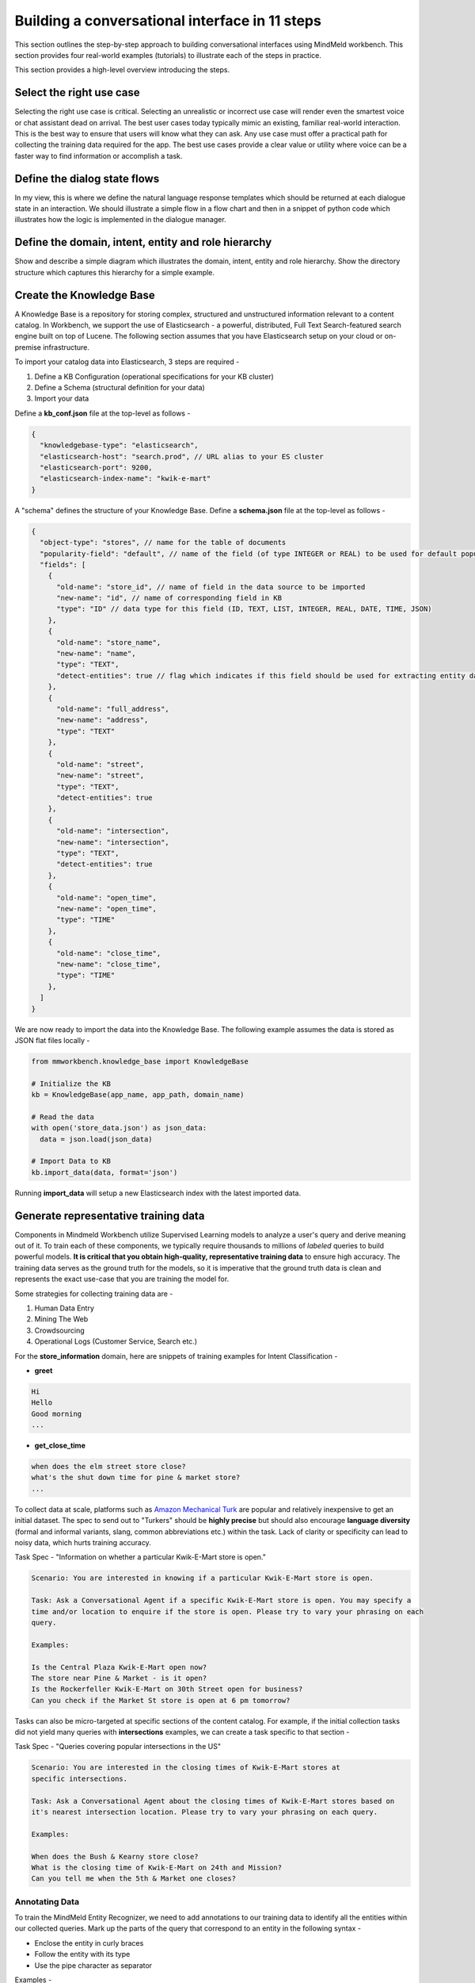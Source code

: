 Building a conversational interface in 11 steps
===============================================

This section outlines the step-by-step approach to building conversational interfaces using MindMeld workbench. This section provides four real-world examples (tutorials) to illustrate each of the steps in practice.


This section provides a high-level overview introducing the steps.

Select the right use case
-------------------------
Selecting the right use case is critical. Selecting an unrealistic or incorrect use case will render even the smartest voice or chat assistant dead on arrival. 
The best user cases today typically mimic an existing, familiar real-world interaction. This is the best way to ensure that users will know what they can ask.
Any use case must offer a practical path for collecting the training data required for the app.
The best use cases provide a clear value or utility where voice can be a faster way to find information or accomplish a task.

Define the dialog state flows
-----------------------------
In my view, this is where we define the natural language response templates which should be returned at each dialogue state in an interaction. We should illustrate a simple flow in a flow chart and then in a snippet of python code which illustrates how the logic is implemented in the dialogue manager.

Define the domain, intent, entity and role hierarchy
----------------------------------------------------
Show and describe a simple diagram which illustrates the domain, intent, entity and role hierarchy.  Show the directory structure which captures this hierarchy for a simple example.

Create the Knowledge Base
-------------------------
A Knowledge Base is a repository for storing complex, structured and unstructured information relevant to a content catalog. In Workbench, we support the use of Elasticsearch - a powerful, distributed, Full Text Search-featured search engine built on top of Lucene. The following section assumes that you have Elasticsearch setup on your cloud or on-premise infrastructure.

To import your catalog data into Elasticsearch, 3 steps are required -

#. Define a KB Configuration (operational specifications for your KB cluster)
#. Define a Schema (structural definition for your data)
#. Import your data

Define a **kb_conf.json** file at the top-level as follows -

.. code-block:: javascript

  {
    "knowledgebase-type": "elasticsearch",
    "elasticsearch-host": "search.prod", // URL alias to your ES cluster
    "elasticsearch-port": 9200,
    "elasticsearch-index-name": "kwik-e-mart"
  }

A "schema" defines the structure of your Knowledge Base. Define a **schema.json** file at the top-level as follows -

.. code-block:: javascript

  {
    "object-type": "stores", // name for the table of documents
    "popularity-field": "default", // name of the field (of type INTEGER or REAL) to be used for default popularity ranking
    "fields": [
      {
        "old-name": "store_id", // name of field in the data source to be imported
        "new-name": "id", // name of corresponding field in KB
        "type": "ID" // data type for this field (ID, TEXT, LIST, INTEGER, REAL, DATE, TIME, JSON)
      },
      {
        "old-name": "store_name",
        "new-name": "name",
        "type": "TEXT",
        "detect-entities": true // flag which indicates if this field should be used for extracting entity data files
      },
      {
        "old-name": "full_address",
        "new-name": "address",
        "type": "TEXT"
      },
      {
        "old-name": "street",
        "new-name": "street",
        "type": "TEXT",
        "detect-entities": true
      },
      {
        "old-name": "intersection",
        "new-name": "intersection",
        "type": "TEXT",
        "detect-entities": true
      },
      {
        "old-name": "open_time",
        "new-name": "open_time",
        "type": "TIME"
      },
      {
        "old-name": "close_time",
        "new-name": "close_time",
        "type": "TIME"
      },
    ]
  }

We are now ready to import the data into the Knowledge Base. The following example assumes the data is stored as JSON flat files locally -

.. code-block:: python

  from mmworkbench.knowledge_base import KnowledgeBase

  # Initialize the KB
  kb = KnowledgeBase(app_name, app_path, domain_name)

  # Read the data
  with open('store_data.json') as json_data:
    data = json.load(json_data)

  # Import Data to KB
  kb.import_data(data, format='json')

Running **import_data** will setup a new Elasticsearch index with the latest imported data.


Generate representative training data
-------------------------------------
Components in Mindmeld Workbench utilize Supervised Learning models to analyze a user's query and derive meaning out of it. To train each of these components, we typically require thousands to millions of *labeled* queries to build powerful models. **It is critical that you obtain high-quality, representative training data** to ensure high accuracy. The training data serves as the ground truth for the models, so it is imperative that the ground truth data is clean and represents the exact use-case that you are training the model for.

Some strategies for collecting training data are -

#. Human Data Entry
#. Mining The Web
#. Crowdsourcing
#. Operational Logs (Customer Service, Search etc.)

For the **store_information** domain, here are snippets of training examples for Intent Classification -

* **greet**

.. code-block:: text

  Hi
  Hello
  Good morning
  ...

* **get_close_time**

.. code-block:: text

  when does the elm street store close?
  what's the shut down time for pine & market store?
  ...

.. _Amazon Mechanical Turk: https://www.mturk.com

To collect data at scale, platforms such as `Amazon Mechanical Turk`_ are popular and relatively inexpensive to get an initial dataset. The spec to send out to "Turkers" should be **highly precise** but should also encourage **language diversity** (formal and informal variants, slang, common abbreviations etc.) within the task. Lack of clarity or specificity can lead to noisy data, which hurts training accuracy.

.. raw:: html

    <style> .green {color:green} </style>

.. role:: green

Task Spec - :green:`"Information on whether a particular Kwik-E-Mart store is open."`

.. code-block:: text

  Scenario: You are interested in knowing if a particular Kwik-E-Mart store is open.

  Task: Ask a Conversational Agent if a specific Kwik-E-Mart store is open. You may specify a 
  time and/or location to enquire if the store is open. Please try to vary your phrasing on each
  query.

  Examples:

  Is the Central Plaza Kwik-E-Mart open now?
  The store near Pine & Market - is it open?
  Is the Rockerfeller Kwik-E-Mart on 30th Street open for business?
  Can you check if the Market St store is open at 6 pm tomorrow?

Tasks can also be micro-targeted at specific sections of the content catalog. For example, if the initial collection tasks did not yield many queries with **intersections** examples, we can create a task specific to that section -

Task Spec - :green:`"Queries covering popular intersections in the US"`

.. code-block:: text

  Scenario: You are interested in the closing times of Kwik-E-Mart stores at
  specific intersections.

  Task: Ask a Conversational Agent about the closing times of Kwik-E-Mart stores based on
  it's nearest intersection location. Please try to vary your phrasing on each query.

  Examples:

  When does the Bush & Kearny store close?
  What is the closing time of Kwik-E-Mart on 24th and Mission?
  Can you tell me when the 5th & Market one closes?

Annotating Data
~~~~~~~~~~~~~~~

To train the MindMeld Entity Recognizer, we need to add annotations to our training data to identify all the entities within our collected queries. Mark up the parts of the query that correspond to an entity in the following syntax -

* Enclose the entity in curly braces
* Follow the entity with its type
* Use the pipe character as separator

Examples -

.. code-block:: text

  Is the {Central Plaza|name} Kwik-E-Mart open {now|time}?
  The store near {Pine & Market|intersection} - is it open?
  Is the {Rockerfeller|name} Kwik-E-Mart on {30th Street|street} open for business?
  Can you check if the {Market St|street} store is open at {6 pm tomorrow|time}?

.. note::

  Pro tip - Academic datasets (though instrumental in researching advanced algorithms), are not always reflective of real-world conversational data. Therefore, datasets from popular conferences such as TREC and ACM-SIGDIAL might not be the best choice for developing production applications.


Train the Natural Language Processor classifiers
------------------------------------------------

The Natural Language Processor (NLP) is tasked with comprehending the user's natural language input. It analyzes the input using a hierarchy of classification models, with each model assisting the next tier of models by narrowing the problem scope, or in other words, successively narrowing down the “search space”.

There are a total of four classifiers, applied in the following order:

#. **Domain Classifier**: For apps that handle conversations across varied topics having their own specialized vocabulary, the domain classifier provides the first level of categorization by classifying the input into one of the predetermined set of conversational domains.

#. **Intent Classifier**: The intent classifier next determines the specific informational or transactional user need by categorizing the input into a set of user intents that the system can handle.

#. **Entity Recognizer**: The entity recognizer then looks for relevant pieces of information in the input that are required to fulfill the user's end goal. It does this by extracting important words and phrases, called entities and assigning each of them a label that describes the type of information conveyed by it.

#. **Role Classifier**: In cases where an entity of a particular type can have multiple meanings depending on the context, the role classifier can be used to provide another level of categorization and assign semantic roles to the extracted entities.

These concepts are explained further in Chapter 3.4 and will also become clearer as you go over the walkthrough of an example app in Chapter 2.2. Chapter 3.9 describes these classifiers in detail along with the different configurations and options available for each. 

For an initial prototype of our "Store Information" app, we can get away with a simple Natural Language Processor that only uses the intent classifier and the entity recognizer. To make it easy for developers, the NLP class in Workbench makes this determination automatically based on your directory structure and the nature of your annotated data. As long as you have prepared your training data following the annotation guidelines in 2.1.6 and placed them in the directory structure described in 2.1.3, the NLP can figure out which classifiers need to be trained and which ones can be ignored.

In our case, we only have one de-facto domain called "store information" and correspondingly have only one folder at the "domain" level. But we do have multiple intent folders under that domain. Also, we annotated entities in the text along with their types, but did not specify any roles for the entities. Therefore, the NLP will only train an intent classifier and an entity recognizer.

Training the NLP classifiers for our app and persisting them to disk can be accomplished in these four simple lines of code:  

.. code-block:: python

  from mmworkbench import NLP

  # Instantiate MindMeld NLP by providing the app_data path.
  nlp = NLP('path_to_app_data_directory_root')

  # Train the NLP
  nlp.fit()

  # Save the trained NLP models to disk
  nlp.dump()

The code for training the NLP for an app that requires all our four classifiers would be exactly the same since the ``fit()`` method automatically makes that inference based on the format of the provided labeled training data. One other thing to note is that the above code will use the default machine learning model, feature extraction and hyper-parameter settings to train our classifiers. While that should be enough to give you a reasonable start, there are no shortcuts to creating a high quality conversational app. To get the best accuracy possible, you would need to understand each of the classifiers in depth and experiment with different classifier configurations to determine what's best for your particular scenario. Workbench enables this by making each of the individual classifiers configurable, so machine learning engineers can try out various model configurations, features, hyperparameters and cross validation settings.

For instance, you may want to specify that the intent classifier should use an SVM classifier instead of Logistic Regression (default) and additionally specify the model parameters that go with it. You may also want to increase the context window size (to 3 from the default 2) for the bag-of-word features computed and used by the entity recognizer. The code below shows how to accomplish this. Note that any settings left unspecified will use the Workbench default values.

.. code-block:: python

  from mmworkbench import NLP

  # Instantiate MindMeld NLP by providing the app_data path.
  nlp = NLP('path_to_app_data_directory_root')

  # Define model parameters for SVM training
  params = {
              "C": [5000],
              "class_bias": [0.5],
              "kernel": ["linear"],
              "probability": [true]
  }

  # Features for entity recognition
  entity_features = {
                      "bag-of-words": { "lengths": [1, 2, 3] },
                      "in-gaz": { "scaling": 10 },
                      "length": {}
  }

  # Train the NLP
  nlp.fit(intent_classifier_model='svm', 
          intent_classifier_params=params, 
          entity_recognizer_features=entity_features)

  # Save the trained NLP models to disk
  nlp.dump()

Refer to Chapter 3.9 of the Workbench User Guide for detailed documentation on all the NLP classifiers.


Train the entity resolvers
--------------------------
Introduce the topic of loading training data, training entity resolution models, measuring CV and held-out performance, performing disambiguation.

Implement the semantic parser
-----------------------------
Introduce the topic of semantic and dependency parsing. Illustrate a simple example of a rule-based or grammar-based parser which groups entities into a tree data structure.

Optimize Question Answering
---------------------------
The Question Answering module is responsible for retrieving relevant documents from the Knowledge Base. It first maps the resolved entities to a structured logical query form, executes the structured query on Elasticsearch, and then ranks the retrieved candidates based on some learned or specified relevance parameters.

To generate the final ranking of the retrieved candidate results, we want to control the impact each of the entity modes have on the final ranking. The ranking formula is a blend of text relevance, popularity and any “sort” entities (if present). Define your ranking coefficients and instantiate a QuestionAnswerer object as follows -

.. code-block:: python

  from mmworkbench.question_answering import QuestionAnswerer

  # Define the ranking configs
  ranking_coeff = {
      "sort_coeff": 0.01, # weight given to the normalized sort entity factor
      "common_term_cutoff_freq": 0.001, # document frequency threshold to prevent scoring high-frequency terms (absolute or relative)
      "popularity_coeff": 1.0 # weight given to the normalized popularity factor
  }

  # Create the QuestionAnswerer object
  qa = QuestionAnswerer(ranking_coefficients=ranking_coeff)

  # Generate ranked results using the QA object
  results = qa.answer(query, entities)

  print results

.. _Question Answering: question_answering.html

Detailed explanations on all ranking coefficients are available in the User Guide chapter on `Question Answering`_. You can also use find additional configurations for finer-grained control on Text Relevance. Check out "Tuning The Ranking Algorithm" section in that chapter for a step-by-step guide on optimizing the parameters by hand-tuning or Machine Learning.


Deploy trained models to production
-----------------------------------
Show a simple example of the steps required to deploy to production